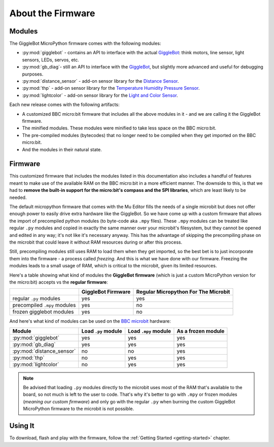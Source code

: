 ##################
About the Firmware
##################

.. image:: https://i.imgur.com/3pXQOqD.png

******************
Modules
******************

The GiggleBot MicroPython firmware comes with the following modules:

* :py:mod:`gigglebot` - contains an API to interface with the actual `GiggleBot`_: think motors, line sensor, light sensors, LEDs, servos, etc.
* :py:mod:`gb_diag`- still an API to interface with the `GiggleBot`_, but slightly more advanced and useful for debugging purposes.
* :py:mod:`distance_sensor` - add-on sensor library for the `Distance Sensor`_.
* :py:mod:`thp` - add-on sensor library for the `Temperature Humidity Pressure Sensor`_.
* :py:mod:`lightcolor` - add-on sensor library for the `Light and Color Sensor`_.

Each new release comes with the following artifacts:

* A customized BBC micro:bit firmware that includes all the above modules in it - and we are calling it the GiggleBot firmware.
* The minified modules. These modules were minified to take less space on the BBC micro:bit.
* The pre-compiled modules (bytecodes) that no longer need to be compiled when they get imported on the BBC micro:bit.
* And the modules in their natural state.

.. _firmware-how:

******************
Firmware
******************

This customized firmware that includes the modules listed in this documentation also includes a handful of features meant to make use
of the available RAM on the BBC micro:bit in a more efficient manner. 
The downside to this, is that we had to **remove the built-in support for the micro:bit's compass and the SPI libraries**, which are least likely to be needed.

The default micropython firmware that comes with the Mu Editor fills the needs of a single microbit but does not offer enough power to easily drive extra hardware like the GiggleBot. So we have come up with a custom firmware that allows the import of precompiled python modules (to byte-code aka ``.mpy`` files). These ``.mpy`` modules can be treated
like regular ``.py`` modules and copied in exactly the same manner over your microbit's filesystem, but they cannot be opened and edited in any way; it's not like it's necessary anyway.
This has the advantage of skipping the precompiling phase on the microbit that could leave it without RAM resources during or after this process. 

Still, precompiling modules still uses RAM to load them when they get imported, so the best bet is to just incorporate them into the firmware - a process called *freezing*. 
And this is what we have done with our firmware. Freezing the modules leads to a small usage of RAM, which is critical to the microbit, given its limited resources.

Here's a table showing what kind of modules the **GiggleBot firmware** (which is just a custom MicroPython version for the micro:bit) accepts vs the **regular firmware**:

+----------------------------+------------------------+-----------------------+
|                            | GiggleBot Firmware     | Regular Micropython   |
|                            |                        | For The Microbit      |
+============================+========================+=======================+
|regular ``.py`` modules     |          yes           |          yes          |
+----------------------------+------------------------+-----------------------+
|precompiled ``.mpy`` modules|          yes           |          no           |
+----------------------------+------------------------+-----------------------+
|frozen gigglebot            |                        |                       |
|modules                     |          yes           |          no           |
|                            |                        |                       |
+----------------------------+------------------------+-----------------------+

And here's what kind of modules can be used on the `BBC microbit`_ hardware:

+-------------------------------+------------------------+-----------------------+--------------------+
|          Module               | Load ``.py`` module    | Load ``.mpy`` module  | As a frozen module |
|                               |                        |                       |                    |
+===============================+========================+=======================+====================+
|:py:mod:`gigglebot`            |          yes           |          yes          |         yes        |
+-------------------------------+------------------------+-----------------------+--------------------+
|:py:mod:`gb_diag`              |          yes           |          yes          |         yes        |
+-------------------------------+------------------------+-----------------------+--------------------+
|:py:mod:`distance_sensor`      |          no            |          no           |         yes        |
+-------------------------------+------------------------+-----------------------+--------------------+
|:py:mod:`thp`                  |          no            |          yes          |         yes        |
+-------------------------------+------------------------+-----------------------+--------------------+
|:py:mod:`lightcolor`           |          no            |          yes          |         yes        |
+-------------------------------+------------------------+-----------------------+--------------------+

.. note::
    Be advised that loading ``.py`` modules directly to the microbit uses most of the RAM that's available to the board,
    so not much is left to the user to code. That's why it's better to go with ``.mpy`` or frozen modules (*meaning our custom firmware*) and only go with
    the regular ``.py`` when burning the custom GiggleBot MicroPython firmware to the microbit is not possible.

**********
Using It
**********

To download, flash and play with the firmware, follow the :ref:`Getting Started <getting-started>` chapter.

.. _gigglebot: https://www.gigglebot.io/
.. _distance sensor:  https://www.gigglebot.io/collections/frontpage/products/distance-sensor
.. _temperature humidity pressure sensor: https://www.dexterindustries.com/shop/temperature-humidity-pressure-sensor/
.. _light and color sensor: https://www.dexterindustries.com/shop/light-color-sensor/
.. _mu editor: https://codewith.mu/en/
.. _bbc microbit: https://microbit.org/
